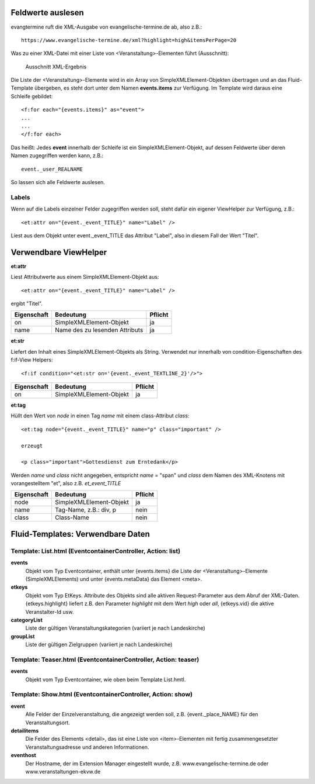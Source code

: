 Feldwerte auslesen
------------------

evangtermine ruft die XML-Ausgabe von evangelische-termine.de ab, also z.B.::

	https://www.evangelische-termine.de/xml?highlight=high&itemsPerPage=20
	
Was zu einer XML-Datei mit einer Liste von <Veranstaltung>-Elementen führt (Ausschnitt):

.. figure:: xml_raw_list.png
	:width: 600px
	:alt: Ausschnitt XML-Ergebnis
	
	Ausschnitt XML-Ergebnis
	
Die Liste der <Veranstaltung>-Elemente wird in ein Array von SimpleXMLElement-Objekten übertragen und an das Fluid-Template
übergeben, es steht dort unter dem Namen **events.items** zur Verfügung. Im Template wird daraus eine Schleife gebildet::

	<f:for each="{events.items}" as="event">
	...
	...
	</f:for each>

Das heißt: Jedes **event** innerhalb der Schleife ist ein SimpleXMLElement-Objekt, auf dessen Feldwerte über deren Namen zugegriffen
werden kann, z.B.::

	event._user_REALNAME

So lassen sich alle Feldwerte auslesen.

Labels
^^^^^^

Wenn auf die Labels einzelner Felder zugegriffen werden soll, steht dafür ein eigener ViewHelper zur Verfügung, z.B.::

	<et:attr on="{event._event_TITLE}" name="Label" />
	
Liest aus dem Objekt unter event._event_TITLE das Attribut "Label", also in diesem Fall der Wert "Titel".
	

Verwendbare ViewHelper
----------------------

**et:attr**
	
Liest Attributwerte aus einem SimpleXMLElement-Objekt aus::
	
	<et:attr on="{event._event_TITLE}" name="Label" />
	
ergibt "Titel".	
	
============ =============================== =======
Eigenschaft  Bedeutung                       Pflicht
============ =============================== =======
on           SimpleXMLElement-Objekt         ja
name         Name des zu lesenden Attributs  ja
============ =============================== =======


**et:str**

Liefert den Inhalt eines SimpleXMLElement-Objekts als String. Verwendet nur innerhalb von condition-Eigenschaften
des f:if-View Helpers::

	<f:if condition="<et:str on='{event._event_TEXTLINE_2}'/>">

============ ============================== =======
Eigenschaft  Bedeutung                      Pflicht
============ ============================== =======
on           SimpleXMLElement-Objekt        ja
============ ============================== =======
	
	
**et:tag**

Hüllt den Wert von *node* in einen Tag *name* mit einem class-Attribut *class*::

	<et:tag node="{event._event_TITLE}" name="p" class="important" />
	
	erzeugt
	
	<p class="important">Gottesdienst zum Erntedank</p>
	
Werden *name* und *class* nicht angegeben, entspricht *name* = "span" und *class* dem Namen des
XML-Knotens mit vorangestelltem "et", also z.B. *et_event_TITLE* 

=========== ============================== =======
Eigenschaft Bedeutung                      Pflicht
=========== ============================== =======
node        SimpleXMLElement-Objekt        ja
name        Tag-Name, z.B.: div, p         nein
class       Class-Name                     nein
=========== ============================== =======


Fluid-Templates: Verwendbare Daten
----------------------------------

Template: **List.html** (EventcontainerController, Action: **list**)
^^^^^^^^^^^^^^^^^^^^^^^^^^^^^^^^^^^^^^^^^^^^^^^^^^^^^^^^^^^^^^^^^^^^

**events**
	Objekt vom Typ Eventcontainer, enthält unter {events.items} die Liste der <Veranstaltung>-Elemente
	(SimpleXMLElements) und unter {events.metaData} das Element <meta>.
	
**etkeys**
	Objekt vom Typ EtKeys. Attribute des Objekts sind alle aktiven Request-Parameter aus dem Abruf
	der XML-Daten. {etkeys.highlight} liefert z.B. den Parameter *highlight* mit dem Wert *high* oder *all*, 
	{etkeys.vid} die aktive Veranstalter-Id usw.   

**categoryList**
	Liste der gültigen Veranstaltungskategorien (variiert je nach Landeskirche)

**groupList**
	Liste der gültigen Zielgruppen (variiert je nach Landeskirche)


Template: **Teaser.html** (EventcontainerController, Action: **teaser**)
^^^^^^^^^^^^^^^^^^^^^^^^^^^^^^^^^^^^^^^^^^^^^^^^^^^^^^^^^^^^^^^^^^^^^^^^

**events**
	Objekt vom Typ Eventcontainer, wie oben beim Template List.hmtl.


Template: **Show.html** (EventcontainerController, Action: **show**)
^^^^^^^^^^^^^^^^^^^^^^^^^^^^^^^^^^^^^^^^^^^^^^^^^^^^^^^^^^^^^^^^^^^^

**event**
	Alle Felder der Einzelveranstaltung, die angezeigt werden soll, z.B. {event._place_NAME} für den Veranstaltungsort.

**detailitems**
	Die Felder des Elements <detail>, das ist eine Liste von <item>-Elementen mit fertig zusammengesetzter
	Veranstaltungsadresse und anderen Informationen.
	

**eventhost**
	Der Hostname, der im Extension Manager eingestellt wurde, z.B. www.evangelische-termine.de oder www.veranstaltungen-ekvw.de

